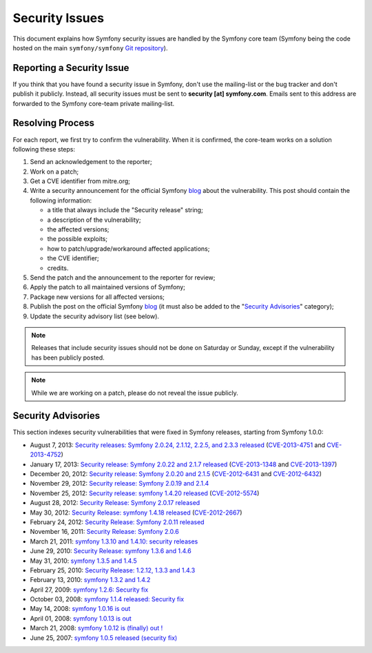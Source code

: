 Security Issues
===============

This document explains how Symfony security issues are handled by the Symfony
core team (Symfony being the code hosted on the main ``symfony/symfony`` `Git
repository`_).

Reporting a Security Issue
--------------------------

If you think that you have found a security issue in Symfony, don't use the
mailing-list or the bug tracker and don't publish it publicly. Instead, all
security issues must be sent to **security [at] symfony.com**. Emails sent to
this address are forwarded to the Symfony core-team private mailing-list.

Resolving Process
-----------------

For each report, we first try to confirm the vulnerability. When it is
confirmed, the core-team works on a solution following these steps:

1. Send an acknowledgement to the reporter;
2. Work on a patch;
3. Get a CVE identifier from mitre.org;
4. Write a security announcement for the official Symfony `blog`_ about the
   vulnerability. This post should contain the following information:

   * a title that always include the "Security release" string;
   * a description of the vulnerability;
   * the affected versions;
   * the possible exploits;
   * how to patch/upgrade/workaround affected applications;
   * the CVE identifier;
   * credits.
5. Send the patch and the announcement to the reporter for review;
6. Apply the patch to all maintained versions of Symfony;
7. Package new versions for all affected versions;
8. Publish the post on the official Symfony `blog`_ (it must also be added to
   the "`Security Advisories`_" category);
9. Update the security advisory list (see below).

.. note::

    Releases that include security issues should not be done on Saturday or
    Sunday, except if the vulnerability has been publicly posted.

.. note::

    While we are working on a patch, please do not reveal the issue publicly.

Security Advisories
-------------------

This section indexes security vulnerabilities that were fixed in Symfony
releases, starting from Symfony 1.0.0:

* August 7, 2013: `Security releases: Symfony 2.0.24, 2.1.12, 2.2.5, and 2.3.3 released <http://symfony.com/blog/security-releases-symfony-2-0-24-2-1-12-2-2-5-and-2-3-3-released>`_ (`CVE-2013-4751 <http://cve.mitre.org/cgi-bin/cvename.cgi?name=CVE-2013-4751>`_ and `CVE-2013-4752 <http://cve.mitre.org/cgi-bin/cvename.cgi?name=CVE-2013-4752>`_)
* January 17, 2013: `Security release: Symfony 2.0.22 and 2.1.7 released <http://symfony.com/blog/security-release-symfony-2-0-22-and-2-1-7-released>`_ (`CVE-2013-1348 <http://cve.mitre.org/cgi-bin/cvename.cgi?name=CVE-2013-1348>`_ and `CVE-2013-1397 <http://cve.mitre.org/cgi-bin/cvename.cgi?name=CVE-2013-1397>`_)
* December 20, 2012: `Security release: Symfony 2.0.20 and 2.1.5 <http://symfony.com/blog/security-release-symfony-2-0-20-and-2-1-5-released>`_  (`CVE-2012-6431 <http://cve.mitre.org/cgi-bin/cvename.cgi?name=CVE-2012-6431>`_ and `CVE-2012-6432 <http://cve.mitre.org/cgi-bin/cvename.cgi?name=CVE-2012-6432>`_)
* November 29, 2012: `Security release: Symfony 2.0.19 and 2.1.4 <http://symfony.com/blog/security-release-symfony-2-0-19-and-2-1-4>`_
* November 25, 2012: `Security release: symfony 1.4.20 released  <http://symfony.com/blog/security-release-symfony-1-4-20-released>`_ (`CVE-2012-5574 <http://cve.mitre.org/cgi-bin/cvename.cgi?name=CVE-2012-5574>`_)
* August 28, 2012: `Security Release: Symfony 2.0.17 released <http://symfony.com/blog/security-release-symfony-2-0-17-released>`_
* May 30, 2012: `Security Release: symfony 1.4.18 released <http://symfony.com/blog/security-release-symfony-1-4-18-released>`_ (`CVE-2012-2667 <http://cve.mitre.org/cgi-bin/cvename.cgi?name=CVE-2012-2667>`_)
* February 24, 2012: `Security Release: Symfony 2.0.11 released <http://symfony.com/blog/security-release-symfony-2-0-11-released>`_
* November 16, 2011: `Security Release: Symfony 2.0.6 <http://symfony.com/blog/security-release-symfony-2-0-6>`_
* March 21, 2011: `symfony 1.3.10 and 1.4.10: security releases <http://symfony.com/blog/symfony-1-3-10-and-1-4-10-security-releases>`_
* June 29, 2010: `Security Release: symfony 1.3.6 and 1.4.6 <http://symfony.com/blog/security-release-symfony-1-3-6-and-1-4-6>`_
* May 31, 2010: `symfony 1.3.5 and 1.4.5 <http://symfony.com/blog/symfony-1-3-5-and-1-4-5>`_
* February 25, 2010: `Security Release: 1.2.12, 1.3.3 and 1.4.3 <http://symfony.com/blog/security-release-1-2-12-1-3-3-and-1-4-3>`_
* February 13, 2010: `symfony 1.3.2 and 1.4.2 <http://symfony.com/blog/symfony-1-3-2-and-1-4-2>`_
* April 27, 2009: `symfony 1.2.6: Security fix <http://symfony.com/blog/symfony-1-2-6-security-fix>`_
* October 03, 2008: `symfony 1.1.4 released: Security fix <http://symfony.com/blog/symfony-1-1-4-released-security-fix>`_
* May 14, 2008: `symfony 1.0.16 is out  <http://symfony.com/blog/symfony-1-0-16-is-out>`_
* April 01, 2008: `symfony 1.0.13 is out  <http://symfony.com/blog/symfony-1-0-13-is-out>`_
* March 21, 2008: `symfony 1.0.12 is (finally) out ! <http://symfony.com/blog/symfony-1-0-12-is-finally-out>`_
* June 25, 2007: `symfony 1.0.5 released (security fix) <http://symfony.com/blog/symfony-1-0-5-released-security-fix>`_

.. _Git repository:      https://github.com/symfony/symfony
.. _blog:                http://symfony.com/blog/
.. _Security Advisories: http://symfony.com/blog/category/security-advisories
